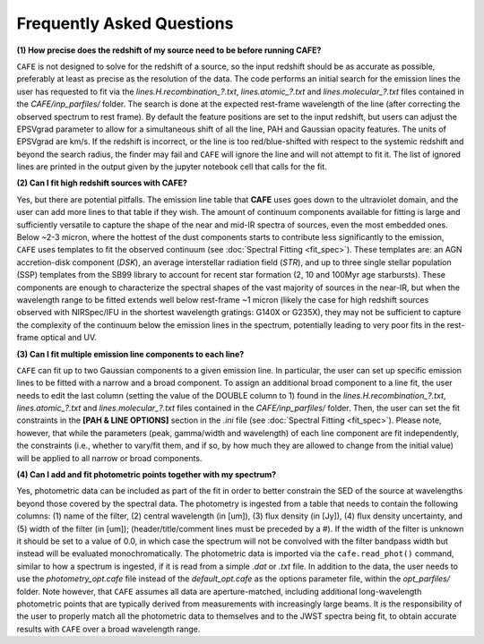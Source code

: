 ##########################
Frequently Asked Questions
##########################

**(1) How precise does the redshift of my source need to be before running CAFE?**

``CAFE`` is not designed to solve for the redshift of a source, so the input redshift should be as accurate as possible, preferably at least as precise as the resolution of the data. The code performs an initial search for the emission lines the user has requested to fit via the *lines.H.recombination_?.txt*, *lines.atomic_?.txt* and *lines.molecular_?.txt* files contained in the *CAFE/inp_parfiles/* folder. The search is done at the expected rest-frame wavelength of the line (after correcting the observed spectrum to rest frame). By default the feature positions are set to the input redshift, but users can adjust the EPSVgrad parameter to allow for a simultaneous shift of all the line, PAH and Gaussian opacity features. The units of EPSVgrad are km/s. If the redshift is incorrect, or the line is too red/blue-shifted with respect to the systemic redshift and beyond the search radius, the finder may fail and ``CAFE`` will ignore the line and will not attempt to fit it. The list of ignored lines are printed in the output given by the jupyter notebook cell that calls for the fit.


**(2) Can I fit high redshift sources with CAFE?**

Yes, but there are potential pitfalls. The emission line table that **CAFE** uses goes down to the ultraviolet domain, and the user can add more lines to that table if they wish. The amount of continuum components available for fitting is large and sufficiently versatile to capture the shape of the near and mid-IR spectra of sources, even the most embedded ones. Below ~2-3 micron, where the hottest of the dust components starts to contribute less significantly to the emission, ``CAFE`` uses templates to fit the observed continuum (see :doc:`Spectral Fitting <fit_spec>`). These templates are: an AGN accretion-disk component (*DSK*), an average interstellar radiation field (*STR*), and up to three single stellar population (SSP) templates from the SB99 library to account for recent star formation (2, 10 and 100Myr age starbursts). These components are enough to characterize the spectral shapes of the vast majority of sources in the near-IR, but when the wavelength range to be fitted extends well below rest-frame ~1 micron (likely the case for high redshift sources observed with NIRSpec/IFU in the shortest wavelength gratings: G140X or G235X), they may not be sufficient to capture the complexity of the continuum below the emission lines in the spectrum, potentially leading to very poor fits in the rest-frame optical and UV.


**(3) Can I fit multiple emission line components to each line?**

``CAFE`` can fit up to two Gaussian components to a given emission line. In particular, the user can set up specific emission lines to be fitted with a narrow and a broad component. To assign an additional broad component to a line fit, the user needs to edit the last column (setting the value of the DOUBLE column to 1) found in the  *lines.H.recombination_?.txt*, *lines.atomic_?.txt* and *lines.molecular_?.txt* files contained in the *CAFE/inp_parfiles/* folder. Then, the user can set the fit constraints in the **[PAH & LINE OPTIONS]** section in the *.ini* file (see :doc:`Spectral Fitting <fit_spec>`). Please note, however, that while the parameters (peak, gamma/width and wavelength) of each line component are fit independently, the constraints (i.e., whether to vary/fit them, and if so, by how much they are allowed to change from the initial value) will be applied to all narrow or broad components. 


**(4) Can I add and fit photometric points together with my spectrum?**

Yes, photometric data can be included as part of the fit in order to better constrain the SED of the source at wavelengths beyond those covered by the spectral data. The photometry is ingested from a table that needs to contain the following columns: (1) name of the filter, (2) central wavelength (in [um]), (3) flux density (in [Jy]), (4) flux density uncertainty, and (5) width of the filter (in [um]); (header/title/comment lines must be preceded by a #). If the width of the filter is unknown it should be set to a value of 0.0, in which case the spectrum will not be convolved with the filter bandpass width but instead will be evaluated monochromatically. The photometric data is imported via the ``cafe.read_phot()`` command, similar to how a spectrum is ingested, if it is read from a simple *.dat* or *.txt* file. In addition to the data, the user needs to use the *photometry_opt.cafe* file instead of the *default_opt.cafe* as the options parameter file, within the *opt_parfiles/* folder. Note however, that ``CAFE`` assumes all data are aperture-matched, including additional long-wavelength photometric points that are typically derived from measurements with increasingly large beams. It is the responsibility of the user to properly match all the photometric data to themselves and to the JWST spectra being fit, to obtain accurate results with ``CAFE`` over a broad wavelength range.
